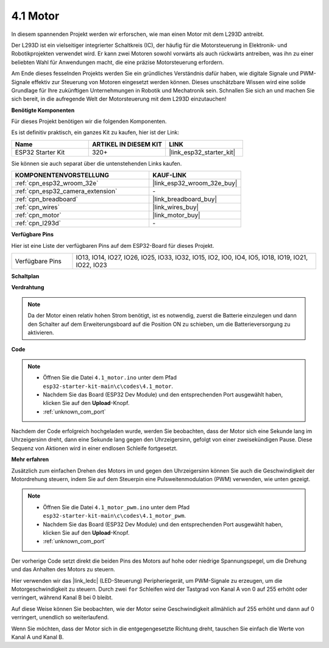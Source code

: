 .. _ar_motor:

4.1 Motor
===========================

In diesem spannenden Projekt werden wir erforschen, wie man einen Motor mit dem L293D antreibt.

Der L293D ist ein vielseitiger integrierter Schaltkreis (IC), der häufig für die Motorsteuerung in Elektronik- und Robotikprojekten verwendet wird. Er kann zwei Motoren sowohl vorwärts als auch rückwärts antreiben, was ihn zu einer beliebten Wahl für Anwendungen macht, die eine präzise Motorsteuerung erfordern.

Am Ende dieses fesselnden Projekts werden Sie ein gründliches Verständnis dafür haben, wie digitale Signale und PWM-Signale effektiv zur Steuerung von Motoren eingesetzt werden können. Dieses unschätzbare Wissen wird eine solide Grundlage für Ihre zukünftigen Unternehmungen in Robotik und Mechatronik sein. Schnallen Sie sich an und machen Sie sich bereit, in die aufregende Welt der Motorsteuerung mit dem L293D einzutauchen!

**Benötigte Komponenten**

Für dieses Projekt benötigen wir die folgenden Komponenten.

Es ist definitiv praktisch, ein ganzes Kit zu kaufen, hier ist der Link:

.. list-table::
    :widths: 20 20 20
    :header-rows: 1

    *   - Name
        - ARTIKEL IN DIESEM KIT
        - LINK
    *   - ESP32 Starter Kit
        - 320+
        - |link_esp32_starter_kit|

Sie können sie auch separat über die untenstehenden Links kaufen.

.. list-table::
    :widths: 30 20
    :header-rows: 1

    *   - KOMPONENTENVORSTELLUNG
        - KAUF-LINK

    *   - :ref:`cpn_esp32_wroom_32e`
        - |link_esp32_wroom_32e_buy|
    *   - :ref:`cpn_esp32_camera_extension`
        - \-
    *   - :ref:`cpn_breadboard`
        - |link_breadboard_buy|
    *   - :ref:`cpn_wires`
        - |link_wires_buy|
    *   - :ref:`cpn_motor`
        - |link_motor_buy|
    *   - :ref:`cpn_l293d`
        - \-

**Verfügbare Pins**

Hier ist eine Liste der verfügbaren Pins auf dem ESP32-Board für dieses Projekt.

.. list-table::
    :widths: 5 20 

    * - Verfügbare Pins
      - IO13, IO14, IO27, IO26, IO25, IO33, IO32, IO15, IO2, IO0, IO4, IO5, IO18, IO19, IO21, IO22, IO23

**Schaltplan**

.. image:: ../../img/circuit/circuit_4.1_motor_l293d.png

    
**Verdrahtung**

.. note:: 

  Da der Motor einen relativ hohen Strom benötigt, ist es notwendig, zuerst die Batterie einzulegen und dann den Schalter auf dem Erweiterungsboard auf die Position ON zu schieben, um die Batterieversorgung zu aktivieren.

.. image:: ../../img/wiring/4.1_motor_l293d_bb.png



**Code**

.. note::

    * Öffnen Sie die Datei ``4.1_motor.ino`` unter dem Pfad ``esp32-starter-kit-main\c\codes\4.1_motor``.
    * Nachdem Sie das Board (ESP32 Dev Module) und den entsprechenden Port ausgewählt haben, klicken Sie auf den **Upload**-Knopf.
    * :ref:`unknown_com_port`
    
    
.. raw:: html
    
  <iframe src=https://create.arduino.cc/editor/sunfounder01/13364fc5-5094-4a84-90ce-07a5f85556dc/preview?embed style="height:510px;width:100%;margin:10px 0" frameborder=0></iframe>



Nachdem der Code erfolgreich hochgeladen wurde, werden Sie beobachten, dass der Motor sich eine Sekunde lang im Uhrzeigersinn dreht, dann eine Sekunde lang gegen den Uhrzeigersinn, gefolgt von einer zweisekündigen Pause. Diese Sequenz von Aktionen wird in einer endlosen Schleife fortgesetzt.


**Mehr erfahren**

Zusätzlich zum einfachen Drehen des Motors im und gegen den Uhrzeigersinn können Sie auch die Geschwindigkeit der Motordrehung steuern, indem Sie auf dem Steuerpin eine Pulsweitenmodulation (PWM) verwenden, wie unten gezeigt.

.. note::

    * Öffnen Sie die Datei ``4.1_motor_pwm.ino`` unter dem Pfad ``esp32-starter-kit-main\c\codes\4.1_motor_pwm``.
    * Nachdem Sie das Board (ESP32 Dev Module) und den entsprechenden Port ausgewählt haben, klicken Sie auf den **Upload**-Knopf.
    * :ref:`unknown_com_port`
    
    
.. raw:: html

  <iframe src=https://create.arduino.cc/editor/sunfounder01/32c262fd-9975-4137-9973-8b62d7240fee/preview?embed style="height:510px;width:100%;margin:10px 0" frameborder=0></iframe>


Der vorherige Code setzt direkt die beiden Pins des Motors auf hohe oder niedrige Spannungspegel, um die Drehung und das Anhalten des Motors zu steuern.

Hier verwenden wir das |link_ledc| (LED-Steuerung) Peripheriegerät, um PWM-Signale zu erzeugen, um die Motorgeschwindigkeit zu steuern. Durch zwei ``for`` Schleifen wird der Tastgrad von Kanal A von 0 auf 255 erhöht oder verringert, während Kanal B bei 0 bleibt.

Auf diese Weise können Sie beobachten, wie der Motor seine Geschwindigkeit allmählich auf 255 erhöht und dann auf 0 verringert, unendlich so weiterlaufend.

Wenn Sie möchten, dass der Motor sich in die entgegengesetzte Richtung dreht, tauschen Sie einfach die Werte von Kanal A und Kanal B.

